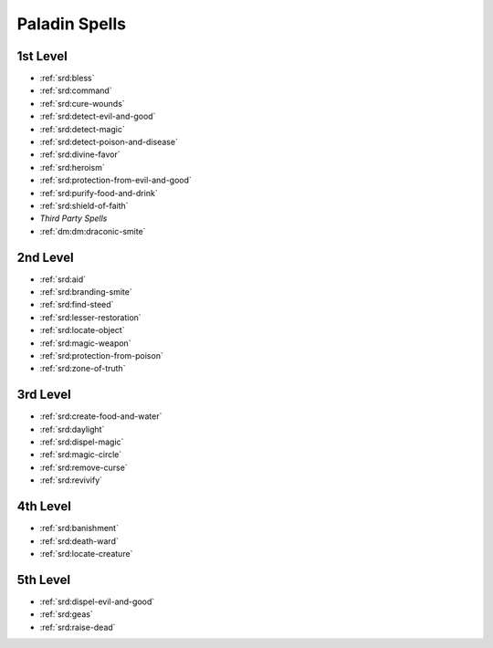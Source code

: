 
.. _srd:paladin-spells:

Paladin Spells
--------------

1st Level
~~~~~~~~~

- :ref:`srd:bless`
- :ref:`srd:command`
- :ref:`srd:cure-wounds`
- :ref:`srd:detect-evil-and-good`
- :ref:`srd:detect-magic`
- :ref:`srd:detect-poison-and-disease`
- :ref:`srd:divine-favor`
- :ref:`srd:heroism`
- :ref:`srd:protection-from-evil-and-good`
- :ref:`srd:purify-food-and-drink`
- :ref:`srd:shield-of-faith`
- *Third Party Spells*
- :ref:`dm:dm:draconic-smite`

2nd Level
~~~~~~~~~

- :ref:`srd:aid`
- :ref:`srd:branding-smite`
- :ref:`srd:find-steed`
- :ref:`srd:lesser-restoration`
- :ref:`srd:locate-object`
- :ref:`srd:magic-weapon`
- :ref:`srd:protection-from-poison`
- :ref:`srd:zone-of-truth`

3rd Level
~~~~~~~~~

- :ref:`srd:create-food-and-water`
- :ref:`srd:daylight`
- :ref:`srd:dispel-magic`
- :ref:`srd:magic-circle`
- :ref:`srd:remove-curse`
- :ref:`srd:revivify`

4th Level
~~~~~~~~~

- :ref:`srd:banishment`
- :ref:`srd:death-ward`
- :ref:`srd:locate-creature`

5th Level
~~~~~~~~~

- :ref:`srd:dispel-evil-and-good`
- :ref:`srd:geas`
- :ref:`srd:raise-dead`
